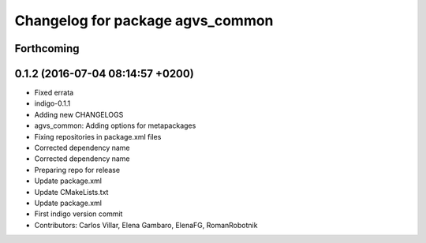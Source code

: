 ^^^^^^^^^^^^^^^^^^^^^^^^^^^^^^^^^
Changelog for package agvs_common
^^^^^^^^^^^^^^^^^^^^^^^^^^^^^^^^^

Forthcoming
-----------

0.1.2 (2016-07-04 08:14:57 +0200)
---------------------------------
* Fixed errata
* indigo-0.1.1
* Adding new CHANGELOGS
* agvs_common: Adding options for metapackages
* Fixing repositories in package.xml files
* Corrected dependency name
* Corrected dependency name
* Preparing repo for release
* Update package.xml
* Update CMakeLists.txt
* Update package.xml
* First indigo version commit
* Contributors: Carlos Villar, Elena Gambaro, ElenaFG, RomanRobotnik
